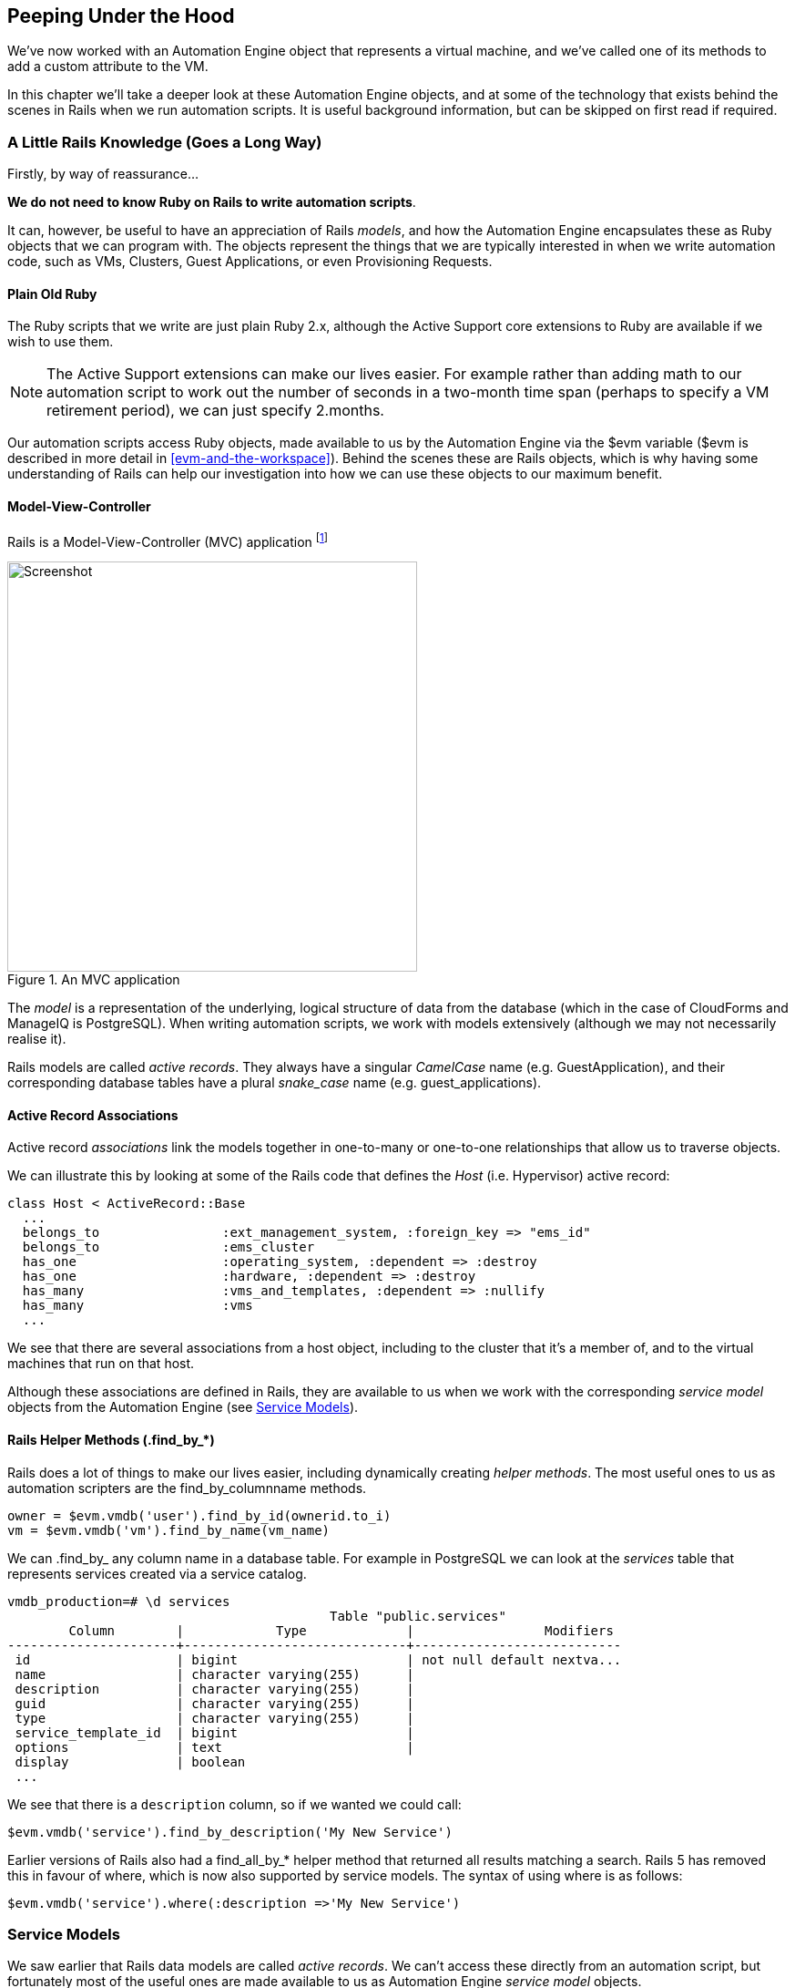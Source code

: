 [[peeping-under-the-hood]]
== Peeping Under the Hood

We've now worked with an Automation Engine object that represents a virtual machine, and we've called one of its methods to add a custom attribute to the VM.

In this chapter we'll take a deeper look at these Automation Engine objects, and at some of the technology that exists behind the scenes in Rails when we run automation scripts. It is useful background information, but can be skipped on first read if required.

=== A Little Rails Knowledge (Goes a Long Way)

Firstly, by way of reassurance...

*We do not need to know Ruby on Rails to write automation scripts*.

It can, however, be useful to have an appreciation of Rails __models__, and how the Automation Engine encapsulates these as Ruby objects that we can program with. The objects represent the things that we are typically interested in when we write automation code, such as VMs, Clusters, Guest Applications, or even Provisioning Requests.

==== Plain Old Ruby

The Ruby scripts that we write are just plain Ruby 2.x, although the Active Support core extensions to Ruby are available if we wish to use them.

[NOTE]
The Active Support extensions can make our lives easier. For example rather than adding math to our automation script to work out the number of seconds in a two-month time span (perhaps to specify a VM retirement period), we can just specify +2.months+.

Our automation scripts access Ruby objects, made available to us by the Automation Engine via the +$evm+ variable (+$evm+ is described in more detail in <<evm-and-the-workspace>>). Behind the scenes these are Rails objects, which is why having some understanding of Rails can help our investigation into how we can use these objects to our maximum benefit.

==== Model-View-Controller

Rails is a Model-View-Controller (MVC) application footnote:[See also http://en.wikibooks.org/wiki/Ruby_on_Rails/Getting_Started/Model-View-Controller[Ruby
on Rails/Getting Started/Model-View-Controller]]

[[c6i1]]
.An MVC application
image::images/ch6_mvc.png[Screenshot,450,align="center"]

The _model_ is a representation of the underlying, logical structure of data from the database (which in the case of CloudForms and ManageIQ is PostgreSQL). When writing automation scripts, we work with models extensively (although we may not necessarily realise it).

Rails models are called _active records_. They always have a singular _CamelCase_ name (e.g. GuestApplication), and their corresponding database tables have a plural _snake_case_ name (e.g. guest_applications).

==== Active Record Associations

Active record _associations_ link the models together in one-to-many or one-to-one relationships that allow us to traverse objects.

We can illustrate this by looking at some of the Rails code that defines the _Host_ (i.e. Hypervisor) active record:

[source,ruby]
----
class Host < ActiveRecord::Base
  ...
  belongs_to                :ext_management_system, :foreign_key => "ems_id"
  belongs_to                :ems_cluster
  has_one                   :operating_system, :dependent => :destroy
  has_one                   :hardware, :dependent => :destroy
  has_many                  :vms_and_templates, :dependent => :nullify
  has_many                  :vms
  ...
----

We see that there are several associations from a host object, including to the cluster that it's a member of, and to the virtual machines that run on that
host.

Although these associations are defined in Rails, they are available to us when we work with the corresponding _service model_ objects from the Automation Engine (see <<service-models>>).

==== Rails Helper Methods (.find_by_*) 

Rails does a lot of things to make our lives easier, including dynamically creating __helper methods__. The most useful ones to us as automation scripters are the find_by_columnname methods.

[source,ruby]
----
owner = $evm.vmdb('user').find_by_id(ownerid.to_i)
vm = $evm.vmdb('vm').find_by_name(vm_name)
----

We can +.find_by_+ any column name in a database table. For example in PostgreSQL we can look at the _services_ table that represents services created via a service catalog.

....
vmdb_production=# \d services
                                          Table "public.services"
        Column        |            Type             |                 Modifiers
----------------------+-----------------------------+---------------------------
 id                   | bigint                      | not null default nextva...
 name                 | character varying(255)      |
 description          | character varying(255)      |
 guid                 | character varying(255)      |
 type                 | character varying(255)      |
 service_template_id  | bigint                      |
 options              | text                        |
 display              | boolean
 ...
....

We see that there is a `description` column, so if we wanted we could call:

[source,ruby]
----
$evm.vmdb('service').find_by_description('My New Service')
----

Earlier versions of Rails also had a +find_all_by_*+ helper method that returned all results matching a search. Rails 5 has removed this in favour of +where+, which is now also supported by service models. The syntax of using +where+ is as follows:

[source,ruby]
----
$evm.vmdb('service').where(:description =>'My New Service')
----

[[service-models]]
=== Service Models

We saw earlier that Rails data models are called _active records_. We can't access these directly from an automation script, but fortunately most of the useful ones are made available to us as Automation Engine _service model_ objects.

The objects that we work with in the Automation Engine are all service models; instances of an _MiqAeService_ class that abstract and make available to us their corresponding Rails active record.

For example if we're working with a _User_ object (representing a person, such as the owner of a virtual machine), we might access that object in our script via +$evm.root['user']+. This is actually an instance of an _MiqAeServiceUser_ class, which represents the corresponding Rails _User_ Active Record. There are service model objects representing all of the things that we need to work with when we write automation scripts. These include the traditional components in our infrastructure such as virtual machines, hypervisor clusters, operating systems or ethernet adapters, but also the intangible objects such as provisioning requests or automation tasks.

All of the MiqAeService* objects extend a common _MiqAeServiceModelBase_ class that contains some common methods available to all objects, such
as:

....
.tagged_with?(category, name)
.tags(category = nil)
.tag_assign(tag)
....

Many of the service model objects have several levels of superclass, for example:

....
MiqAeServiceManageIQ_Providers_Redhat_InfraManager_ProvisionViaPxe <
    MiqAeServiceManageIQ_Providers_Redhat_InfraManager_Provision <
        MiqAeServiceMiqProvision <
            MiqAeServiceMiqRequestTask <
                MiqAeServiceModelBase
....

==== Service Model Names and Provider Namespacing

The service model names for any provider-specific classes follow the provider namespacing scheme introduced in CloudForms 4.0 (ManageIQ _Capablanca_). This separates the providers in several categories and in the current versions of the tools these categories are as follows:

* CloudManager
* ContainerManager
* ConfigurationManager
* InfraManager
* NetworkManager

The provider-specific service model objects are named in the following way:

....
MiqAeServiceManageIQ_Providers_<ProviderName>_<ProviderCategory>_<ProviderObject>
....
For example the service model object name for an OpenStack cloud subnet is:
....
MiqAeServiceManageIQ_Providers_Openstack_NetworkManager_CloudSubnet
....
The object name for a VMware ESX host is:
....
MiqAeServiceManageIQ_Providers_Vmware_InfraManager_HostEsx
....

[NOTE]
====
The pre-CloudForms 4.0 provider-specific service model names have been retained for backwards compatibility, so for now we can still use a command such as:

....
$evm.vmdb(:CloudSubnet).all
....
====

=== Service Model Object Properties

The service model objects that the Automation Engine makes available to us have four properties that we frequently work with, _attributes_, _virtual columns_, _associations_ and _methods_.

==== Attributes

Just like any other Ruby object, the service model objects that we work with have _attributes_ that we often use. A service model object represents a record in a database table, and the object's attributes correspond to the columns in the table for that record.

For example, some attributes for a RHEV Host (i.e. Hypervisor) object (the +MiqAeServiceManageIQ_Providers_Redhat_InfraManager_Host+ service model), with typical values, are:

....
host.connection_state = connected
host.created_on = 2014-11-13 17:53:34 UTC 
host.ems_cluster_id = 1000000000001
host.ems_id = 1000000000001
host.ems_ref = /api/hosts/b959325b-c667-4e3a-a52e-fd936c225a1a 
host.ems_ref_obj = /api/hosts/b959325b-c667-4e3a-a52e-fd936c225a1a
host.guid = fcea82c8-6b5d-11e4-98ac-001a4aa01599
host.hostname = 192.168.1.224
host.hyperthreading = nil
host.id = 1000000000001 
host.ipaddress = 192.168.1.224
host.last_perf_capture_on = 2015-06-05 10:25:46 UTC 
host.name = rhelh03.bit63.net
host.power_state = on
host.settings = {:autoscan=>false, :inherit_mgt_tags=>false, :scan_frequency=>0}
host.smart = 1
host.type = HostRedhat
host.uid_ems = b959325b-c667-4e3a-a52e-fd936c225a1a
host.updated_on = 2015-06-05 10:43:00 UTC
host.vmm_product = rhel
host.vmm_vendor = RedHat
....

We can enumerate an object's attributes using:

[source,ruby]
----
this_object.attributes.each do |key, value|
----

==== Virtual Columns

In addition to the standard object attributes (which correspond to 'real' database columns), Rails dynamically adds a number of _virtual columns_ to many of the service models.

[NOTE]
A virtual column is a computed database column that is not physically stored in the table. Virtual columns often contain more dynamic values than attributes, such as the number of VMs currently running on a hypervisor.

Some virtual columns for our same RHEV Host object, with typical values, are:

....
host.authentication_status = Valid
host.derived_memory_used_avg_over_time_period = 790.1026640002773
host.derived_memory_used_high_over_time_period = 2586.493300608264
host.derived_memory_used_low_over_time_period = 0
host.os_image_name = linux_generic
host.platform = linux
host.ram_size = 15821
host.region_description = Region 1
host.region_number = 1
host.total_cores = 4
host.total_vcpus = 4
host.v_owning_cluster = Default
host.v_total_miq_templates = 0
host.v_total_storages = 3
host.v_total_vms = 7
....

We access theses virtual columns just as we would access attributes, using "object.virtual_column_name" syntax. If we want to enumerate through all of an object's virtual columns getting the corresponding values, we must use +.send+, specifying the virtual column name, like so:

[source,ruby]
----
this_object.virtual_column_names.each do |virtual_column_name|
  virtual_column_value = this_object.send(virtual_column_name)
----

==== Associations

We saw earlier that there are associations between many of the Active Records (and hence service models), and we use these extensively when scripting.

For example we can discover more about the hardware of our virtual machine (VM) by following associations between the VM object (+MiqAeServiceManageIQ_Providers_Redhat_InfraManager_Vm+), and its Hardware and GuestDevice objects (+MiqAeServiceHardware+ and +MiqAeServiceGuestDevice+), as follows:

[source,ruby]
----
hardware = $evm.root['vm'].hardware
hardware.guest_devices.each do |guest_device|
  if guest_device.device_type == "ethernet"
    nic_name = guest_device.device_name
  end
end
----

Fortunately we don't need to know anything about the Active Records or service models behind the scenes, we just magically follow the association. See <<investigative-debugging>> to find out what associations there are to follow.

Continuing our exploration of our RHEV Host object, the associations available to this object are:

....
host.datacenter
host.directories
host.ems_cluster
host.ems_events
host.ems_folder
host.ext_management_system
host.files
host.guest_applications
host.hardware
host.lans
host.operating_system
host.storages
host.switches
host.vms
....

We can enumerate an object's associations using:

[source,ruby]
----
this_object.associations.each do |association|
----

==== Methods

Most of the objects that we work with have useful methods defined that we can use, either in their own class or one of their parent superclasses. For example the methods available to call for our RHEV Host object are:

....
host.authentication_password
host.authentication_userid
host.credentials
host.current_cpu_usage
host.current_memory_headroom
host.current_memory_usage
host.custom_get
host.custom_keys
host.custom_set
host.domain
host.ems_custom_get
host.ems_custom_keys
host.ems_custom_set
host.event_log_threshold?
host.get_realtime_metric
host.scan
host.ssh_exec
host.tagged_with?
host.tags
host.tag_assign
....

Enumerating a service model object's methods is more challenging, because the actual object that we want to enumerate is running in the Automation Engine on the remote side of a dRuby call (see below), and all we have is the local DRb::DRbObject accessible from `$evm`. We can use +method_missing+, but we get returned the entire method list, which includes attribute names, virtual column names, association names, superclass methods, and so on.

[source,ruby]
----
this_object.method_missing(:class).instance_methods
----

=== Distributed Ruby

The Automation Engine runs in a CloudForms/ManageIQ _worker_ thread, and it launches one of our automation scripts by spawning it as a child Ruby process. We can see this from the command line using *+ps+* to check the PID of the worker processes and its children:


----
\_ /var/www/miq/vmdb/lib/workers/bin/worker.rb
|   \_ /opt/rh/rh-ruby22/root/usr/bin/ruby  <-- automation script running
----

An automation script runs in its own process space, but it must somehow access the service model objects that reside in the Automation Engine process. It does this using Distributed Ruby.

.Examining CloudForms/ManageIQ Workers
****
We can use +rake evm:status+ to see which workers are running on a CloudForms/ManageIQ appliance:

----
vmdb
bin/rake evm:status

...
 Worker Type                                                       | Status  |
-------------------------------------------------------------------+---------+
 ManageIQ::Providers::Redhat::InfraManager::EventCatcher           | started |
 ManageIQ::Providers::Redhat::InfraManager::MetricsCollectorWorker | started |
 ManageIQ::Providers::Redhat::InfraManager::MetricsCollectorWorker | started |
 ManageIQ::Providers::Redhat::InfraManager::RefreshWorker          | started |
 MiqEmsMetricsProcessorWorker                                      | started |
 MiqEmsMetricsProcessorWorker                                      | started |
 MiqEventHandler                                                   | started |
 MiqGenericWorker                                                  | started |
 MiqGenericWorker                                                  | started |
 MiqPriorityWorker                                                 | started |
 MiqPriorityWorker                                                 | started |
 MiqReportingWorker                                                | started |
 MiqReportingWorker                                                | started |
 MiqScheduleWorker                                                 | started |
 MiqSmartProxyWorker                                               | started |
 MiqSmartProxyWorker                                               | started |
 MiqUiWorker                                                       | started |
 MiqWebServiceWorker                                               | started |
----
****

Distributed Ruby (dRuby) is a distributed client-server object system that allows a client Ruby process to call methods on a Ruby object located in another (server) Ruby process. This can even be on another machine.

The object in the remote dRuby server process is locally represented in the dRuby client by an instance of a _DRb::DRbObject_ object. In the case of an automation script, this object is our +$evm+ variable.

The Automation Engine cleverly handles everything for us. When it runs our automation script, the Engine sets up the dRuby session automatically, and we access all of the service model objects seamlesssly via +$evm+ in our script. Behind the scenes the dRuby library handles the TCP/IP socket communication with the dRuby server in the worker running the Automation Engine.

We gain insight into this if we examine some of these +$evm+ objects using +object_walker+, for example:

....
$evm.root['user'] => #<MiqAeMethodService::MiqAeServiceUser:0x0000000c5431c8>   \
                            (type: DRb::DRbObject, URI: druby://127.0.0.1:38842)
....

Although the use of dRuby mostly transparent to us, it can occasionally produce unexpected results. Perhaps we are hoping to find some useful user-related method that we can call on our user object, which we know we can access as +$evm.root['user']+. We might try to call a standard Ruby method such as:

[source,ruby]
----
$evm.root['user'].instance_methods
----

If we were to do this we would actually get a list of the instance methods for the local _DRb::DRbObject_ object, rather than the remote MiqAeServiceUser service model; probably not what we want.

When we get more adventurous in our scripting, we also occasionally get a _DRb::DRbUnknown_ object returned to us, indicating that the class of the object is unknown in our dRuby client's namespace.

=== Summary

This chapter has given us some good insight into the Rails active records that CloudForms/ManageIQ uses internally to represent our virtual infrastructure, and how these are made available to us as service model objects. We've also seen how these service model objects have four specific properties that we frequently make use of: attributes, virtual columns, associations and methods.

==== Further Reading
http://CloudForms/ManageIQ.org/pdf/CloudForms/ManageIQ-0-Methods_Available_for_Automation-en-US.pdf[Methods Available For Automation]

https://github.com/CloudForms/ManageIQ/CloudForms/ManageIQ/issues/2215[Change Automate Methods to Communicate via REST API]

https://github.com/CloudForms/ManageIQ/CloudForms/ManageIQ/pull/6046[Support 'where' Method for Service Models]

Masatoshi Seki: The dRuby Book